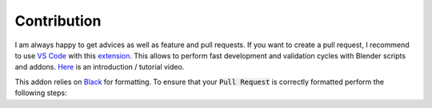 ************
Contribution
************

I am always happy to get advices as well as feature and pull requests. 
If you want to create a pull request, I recommend to use `VS Code <https://code.visualstudio.com>`_ with this `extension <https://marketplace.visualstudio.com/items?itemName=JacquesLucke.blender-development>`_. 
This allows to perform fast development and validation cycles with Blender scripts and addons. `Here <https://www.youtube.com/watch?v=q06-hER7Y1Q>`_ is an introduction / tutorial video.

This addon relies on `Black <https://github.com/psf/black>`_ for formatting. To ensure that your :code:`Pull Request` is correctly formatted perform the following steps:

.. hlist::
   :columns: 1

   - Install Black - checkout the `installation instructions <https://github.com/psf/black#installation-and-usage>`_
   - :code:`cd path/to/Blender-Addon-Photogrammetry-Importer`
   - :code:`black --line-length 79 --exclude  "photogrammetry_importer/ext" photogrammetry_importer`